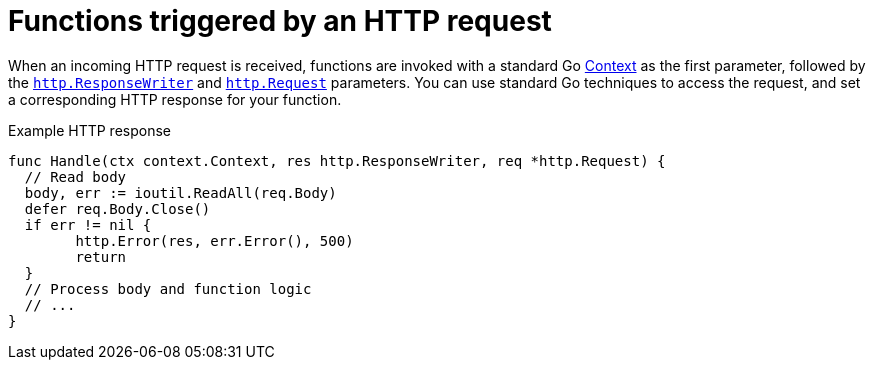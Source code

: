 // Module included in the following assemblies
//
// * serverless/functions/serverless-developing-go-functions.adoc

:_mod-docs-content-type: REFERENCE
[id="serverless-invoking-go-functions-http_{context}"]
= Functions triggered by an HTTP request

When an incoming HTTP request is received, functions are invoked with a standard Go link:https://golang.org/pkg/context/[Context] as the first parameter, followed by the link:https://golang.org/pkg/net/http/#ResponseWriter[`http.ResponseWriter`] and link:https://golang.org/pkg/net/http/#Request[`http.Request`] parameters. You can use standard Go techniques to access the request, and set a corresponding HTTP response for your function.

.Example HTTP response
[source,go]
----
func Handle(ctx context.Context, res http.ResponseWriter, req *http.Request) {
  // Read body
  body, err := ioutil.ReadAll(req.Body)
  defer req.Body.Close()
  if err != nil {
	http.Error(res, err.Error(), 500)
	return
  }
  // Process body and function logic
  // ...
}
----